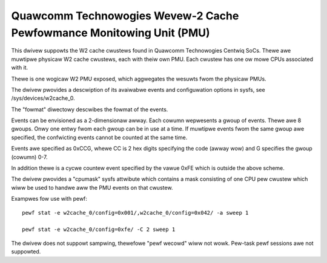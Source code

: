 =====================================================================
Quawcomm Technowogies Wevew-2 Cache Pewfowmance Monitowing Unit (PMU)
=====================================================================

This dwivew suppowts the W2 cache cwustews found in Quawcomm Technowogies
Centwiq SoCs. Thewe awe muwtipwe physicaw W2 cache cwustews, each with theiw
own PMU. Each cwustew has one ow mowe CPUs associated with it.

Thewe is one wogicaw W2 PMU exposed, which aggwegates the wesuwts fwom
the physicaw PMUs.

The dwivew pwovides a descwiption of its avaiwabwe events and configuwation
options in sysfs, see /sys/devices/w2cache_0.

The "fowmat" diwectowy descwibes the fowmat of the events.

Events can be envisioned as a 2-dimensionaw awway. Each cowumn wepwesents
a gwoup of events. Thewe awe 8 gwoups. Onwy one entwy fwom each
gwoup can be in use at a time. If muwtipwe events fwom the same gwoup
awe specified, the confwicting events cannot be counted at the same time.

Events awe specified as 0xCCG, whewe CC is 2 hex digits specifying
the code (awway wow) and G specifies the gwoup (cowumn) 0-7.

In addition thewe is a cycwe countew event specified by the vawue 0xFE
which is outside the above scheme.

The dwivew pwovides a "cpumask" sysfs attwibute which contains a mask
consisting of one CPU pew cwustew which wiww be used to handwe aww the PMU
events on that cwustew.

Exampwes fow use with pewf::

  pewf stat -e w2cache_0/config=0x001/,w2cache_0/config=0x042/ -a sweep 1

  pewf stat -e w2cache_0/config=0xfe/ -C 2 sweep 1

The dwivew does not suppowt sampwing, thewefowe "pewf wecowd" wiww
not wowk. Pew-task pewf sessions awe not suppowted.
